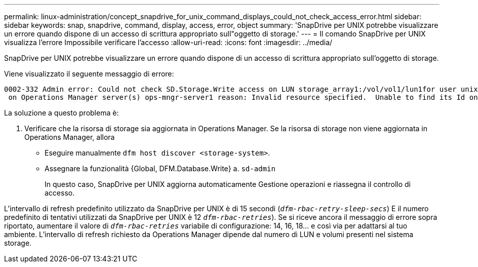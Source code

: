 ---
permalink: linux-administration/concept_snapdrive_for_unix_command_displays_could_not_check_access_error.html 
sidebar: sidebar 
keywords: snap, snapdrive, command, display, access, error, object 
summary: 'SnapDrive per UNIX potrebbe visualizzare un errore quando dispone di un accesso di scrittura appropriato sull"oggetto di storage.' 
---
= Il comando SnapDrive per UNIX visualizza l'errore Impossibile verificare l'accesso
:allow-uri-read: 
:icons: font
:imagesdir: ../media/


[role="lead"]
SnapDrive per UNIX potrebbe visualizzare un errore quando dispone di un accesso di scrittura appropriato sull'oggetto di storage.

Viene visualizzato il seguente messaggio di errore:

[listing]
----
0002-332 Admin error: Could not check SD.Storage.Write access on LUN storage_array1:/vol/vol1/lun1for user unix-host\root
 on Operations Manager server(s) ops-mngr-server1 reason: Invalid resource specified.  Unable to find its Id on Operations Manager server ops-mngr-server1
----
La soluzione a questo problema è:

. Verificare che la risorsa di storage sia aggiornata in Operations Manager. Se la risorsa di storage non viene aggiornata in Operations Manager, allora
+
** Eseguire manualmente `dfm host discover <storage-system>`.
** Assegnare la funzionalità {Global, DFM.Database.Write} a. `sd-admin`
+
In questo caso, SnapDrive per UNIX aggiorna automaticamente Gestione operazioni e riassegna il controllo di accesso.





L'intervallo di refresh predefinito utilizzato da SnapDrive per UNIX è di 15 secondi (`_dfm-rbac-retry-sleep-secs_`) E il numero predefinito di tentativi utilizzati da SnapDrive per UNIX è 12  `_dfm-rbac-retries_`). Se si riceve ancora il messaggio di errore sopra riportato, aumentare il valore di `_dfm-rbac-retries_` variabile di configurazione: 14, 16, 18... e così via per adattarsi al tuo ambiente. L'intervallo di refresh richiesto da Operations Manager dipende dal numero di LUN e volumi presenti nel sistema storage.
